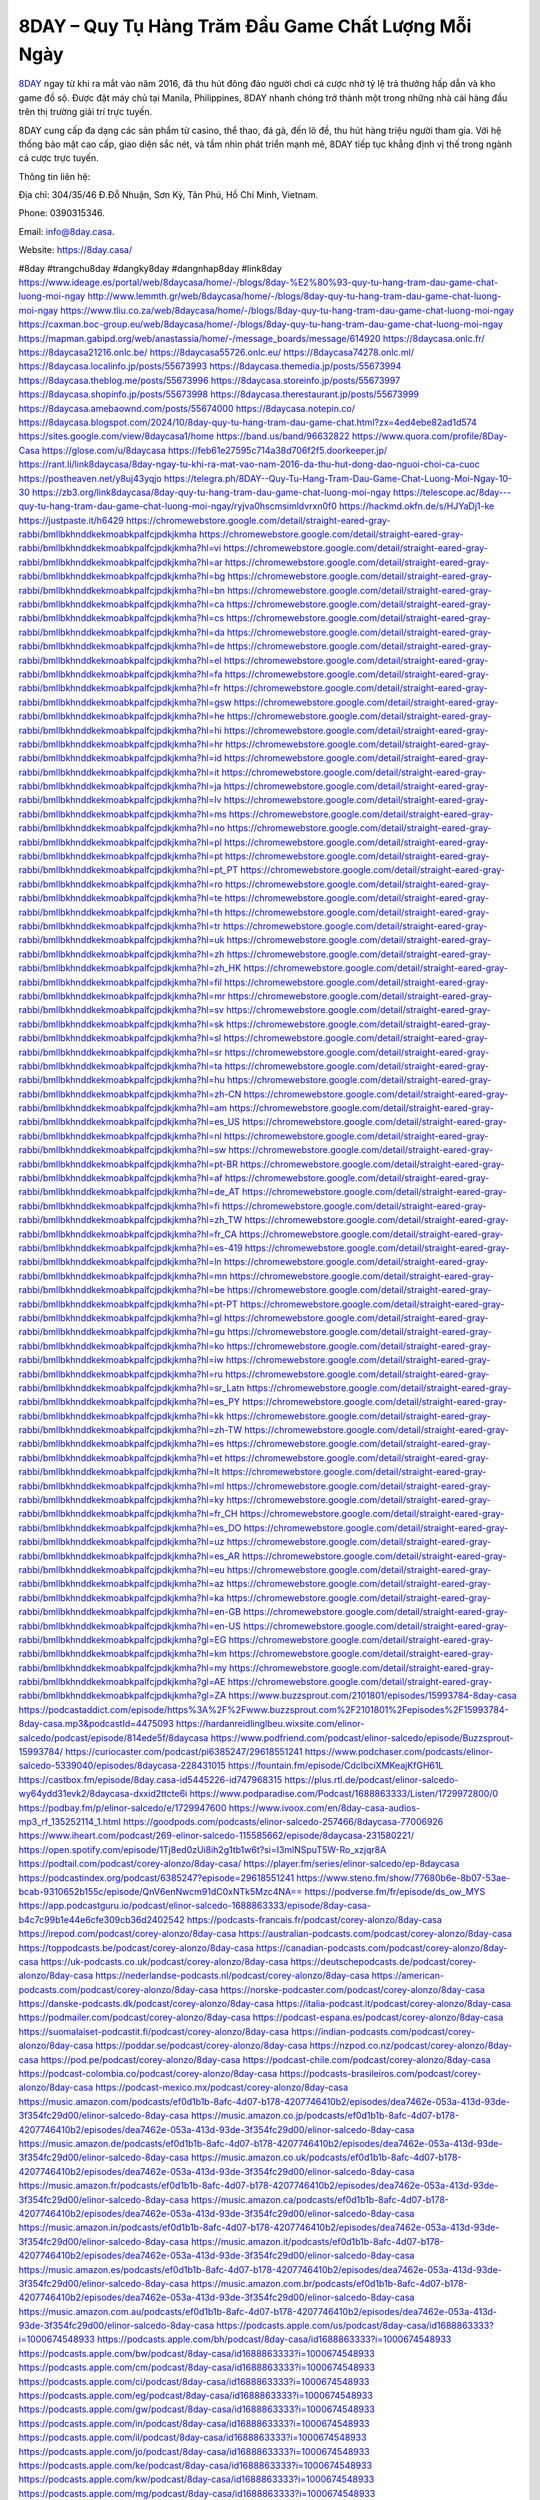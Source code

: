 8DAY – Quy Tụ Hàng Trăm Đầu Game Chất Lượng Mỗi Ngày
===================================

`8DAY <https://8day.casa/>`_ ngay từ khi ra mắt vào năm 2016, đã thu hút đông đảo người chơi cá cược nhờ tỷ lệ trả thưởng hấp dẫn và kho game đồ sộ. Được đặt máy chủ tại Manila, Philippines, 8DAY nhanh chóng trở thành một trong những nhà cái hàng đầu trên thị trường giải trí trực tuyến. 

8DAY cung cấp đa dạng các sản phẩm từ casino, thể thao, đá gà, đến lô đề, thu hút hàng triệu người tham gia. Với hệ thống bảo mật cao cấp, giao diện sắc nét, và tầm nhìn phát triển mạnh mẽ, 8DAY tiếp tục khẳng định vị thế trong ngành cá cược trực tuyến.

Thông tin liên hệ: 

Địa chỉ: 304/35/46 Đ.Đỗ Nhuận, Sơn Kỳ, Tân Phú, Hồ Chí Minh, Vietnam. 

Phone: 0390315346. 

Email: info@8day.casa. 

Website: https://8day.casa/ 

#8day #trangchu8day #dangky8day #dangnhap8day #link8day
https://www.ideage.es/portal/web/8daycasa/home/-/blogs/8day-%E2%80%93-quy-tu-hang-tram-dau-game-chat-luong-moi-ngay
http://www.lemmth.gr/web/8daycasa/home/-/blogs/8day-quy-tu-hang-tram-dau-game-chat-luong-moi-ngay
https://www.tliu.co.za/web/8daycasa/home/-/blogs/8day-quy-tu-hang-tram-dau-game-chat-luong-moi-ngay
https://caxman.boc-group.eu/web/8daycasa/home/-/blogs/8day-quy-tu-hang-tram-dau-game-chat-luong-moi-ngay
https://mapman.gabipd.org/web/anastassia/home/-/message_boards/message/614920
https://8daycasa.onlc.fr/
https://8daycasa21216.onlc.be/
https://8daycasa55726.onlc.eu/
https://8daycasa74278.onlc.ml/
https://8daycasa.localinfo.jp/posts/55673993
https://8daycasa.themedia.jp/posts/55673994
https://8daycasa.theblog.me/posts/55673996
https://8daycasa.storeinfo.jp/posts/55673997
https://8daycasa.shopinfo.jp/posts/55673998
https://8daycasa.therestaurant.jp/posts/55673999
https://8daycasa.amebaownd.com/posts/55674000
https://8daycasa.notepin.co/
https://8daycasa.blogspot.com/2024/10/8day-quy-tu-hang-tram-dau-game-chat.html?zx=4ed4ebe82ad1d574
https://sites.google.com/view/8daycasa1/home
https://band.us/band/96632822
https://www.quora.com/profile/8Day-Casa
https://glose.com/u/8daycasa
https://feb61e27595c714a38d706f2f5.doorkeeper.jp/
https://rant.li/link8daycasa/8day-ngay-tu-khi-ra-mat-vao-nam-2016-da-thu-hut-dong-dao-nguoi-choi-ca-cuoc
https://postheaven.net/y8uj43yqjo
https://telegra.ph/8DAY--Quy-Tu-Hang-Tram-Dau-Game-Chat-Luong-Moi-Ngay-10-30
https://zb3.org/link8daycasa/8day-quy-tu-hang-tram-dau-game-chat-luong-moi-ngay
https://telescope.ac/8day---quy-tu-hang-tram-dau-game-chat-luong-moi-ngay/ryjva0hscmsimldvrxn0f0
https://hackmd.okfn.de/s/HJYaDj1-ke
https://justpaste.it/h6429
https://chromewebstore.google.com/detail/straight-eared-gray-rabbi/bmllbkhnddkekmoabkpalfcjpdkjkmha
https://chromewebstore.google.com/detail/straight-eared-gray-rabbi/bmllbkhnddkekmoabkpalfcjpdkjkmha?hl=vi
https://chromewebstore.google.com/detail/straight-eared-gray-rabbi/bmllbkhnddkekmoabkpalfcjpdkjkmha?hl=ar
https://chromewebstore.google.com/detail/straight-eared-gray-rabbi/bmllbkhnddkekmoabkpalfcjpdkjkmha?hl=bg
https://chromewebstore.google.com/detail/straight-eared-gray-rabbi/bmllbkhnddkekmoabkpalfcjpdkjkmha?hl=bn
https://chromewebstore.google.com/detail/straight-eared-gray-rabbi/bmllbkhnddkekmoabkpalfcjpdkjkmha?hl=ca
https://chromewebstore.google.com/detail/straight-eared-gray-rabbi/bmllbkhnddkekmoabkpalfcjpdkjkmha?hl=cs
https://chromewebstore.google.com/detail/straight-eared-gray-rabbi/bmllbkhnddkekmoabkpalfcjpdkjkmha?hl=da
https://chromewebstore.google.com/detail/straight-eared-gray-rabbi/bmllbkhnddkekmoabkpalfcjpdkjkmha?hl=de
https://chromewebstore.google.com/detail/straight-eared-gray-rabbi/bmllbkhnddkekmoabkpalfcjpdkjkmha?hl=el
https://chromewebstore.google.com/detail/straight-eared-gray-rabbi/bmllbkhnddkekmoabkpalfcjpdkjkmha?hl=fa
https://chromewebstore.google.com/detail/straight-eared-gray-rabbi/bmllbkhnddkekmoabkpalfcjpdkjkmha?hl=fr
https://chromewebstore.google.com/detail/straight-eared-gray-rabbi/bmllbkhnddkekmoabkpalfcjpdkjkmha?hl=gsw
https://chromewebstore.google.com/detail/straight-eared-gray-rabbi/bmllbkhnddkekmoabkpalfcjpdkjkmha?hl=he
https://chromewebstore.google.com/detail/straight-eared-gray-rabbi/bmllbkhnddkekmoabkpalfcjpdkjkmha?hl=hi
https://chromewebstore.google.com/detail/straight-eared-gray-rabbi/bmllbkhnddkekmoabkpalfcjpdkjkmha?hl=hr
https://chromewebstore.google.com/detail/straight-eared-gray-rabbi/bmllbkhnddkekmoabkpalfcjpdkjkmha?hl=id
https://chromewebstore.google.com/detail/straight-eared-gray-rabbi/bmllbkhnddkekmoabkpalfcjpdkjkmha?hl=it
https://chromewebstore.google.com/detail/straight-eared-gray-rabbi/bmllbkhnddkekmoabkpalfcjpdkjkmha?hl=ja
https://chromewebstore.google.com/detail/straight-eared-gray-rabbi/bmllbkhnddkekmoabkpalfcjpdkjkmha?hl=lv
https://chromewebstore.google.com/detail/straight-eared-gray-rabbi/bmllbkhnddkekmoabkpalfcjpdkjkmha?hl=ms
https://chromewebstore.google.com/detail/straight-eared-gray-rabbi/bmllbkhnddkekmoabkpalfcjpdkjkmha?hl=no
https://chromewebstore.google.com/detail/straight-eared-gray-rabbi/bmllbkhnddkekmoabkpalfcjpdkjkmha?hl=pl
https://chromewebstore.google.com/detail/straight-eared-gray-rabbi/bmllbkhnddkekmoabkpalfcjpdkjkmha?hl=pt
https://chromewebstore.google.com/detail/straight-eared-gray-rabbi/bmllbkhnddkekmoabkpalfcjpdkjkmha?hl=pt_PT
https://chromewebstore.google.com/detail/straight-eared-gray-rabbi/bmllbkhnddkekmoabkpalfcjpdkjkmha?hl=ro
https://chromewebstore.google.com/detail/straight-eared-gray-rabbi/bmllbkhnddkekmoabkpalfcjpdkjkmha?hl=te
https://chromewebstore.google.com/detail/straight-eared-gray-rabbi/bmllbkhnddkekmoabkpalfcjpdkjkmha?hl=th
https://chromewebstore.google.com/detail/straight-eared-gray-rabbi/bmllbkhnddkekmoabkpalfcjpdkjkmha?hl=tr
https://chromewebstore.google.com/detail/straight-eared-gray-rabbi/bmllbkhnddkekmoabkpalfcjpdkjkmha?hl=uk
https://chromewebstore.google.com/detail/straight-eared-gray-rabbi/bmllbkhnddkekmoabkpalfcjpdkjkmha?hl=zh
https://chromewebstore.google.com/detail/straight-eared-gray-rabbi/bmllbkhnddkekmoabkpalfcjpdkjkmha?hl=zh_HK
https://chromewebstore.google.com/detail/straight-eared-gray-rabbi/bmllbkhnddkekmoabkpalfcjpdkjkmha?hl=fil
https://chromewebstore.google.com/detail/straight-eared-gray-rabbi/bmllbkhnddkekmoabkpalfcjpdkjkmha?hl=mr
https://chromewebstore.google.com/detail/straight-eared-gray-rabbi/bmllbkhnddkekmoabkpalfcjpdkjkmha?hl=sv
https://chromewebstore.google.com/detail/straight-eared-gray-rabbi/bmllbkhnddkekmoabkpalfcjpdkjkmha?hl=sk
https://chromewebstore.google.com/detail/straight-eared-gray-rabbi/bmllbkhnddkekmoabkpalfcjpdkjkmha?hl=sl
https://chromewebstore.google.com/detail/straight-eared-gray-rabbi/bmllbkhnddkekmoabkpalfcjpdkjkmha?hl=sr
https://chromewebstore.google.com/detail/straight-eared-gray-rabbi/bmllbkhnddkekmoabkpalfcjpdkjkmha?hl=ta
https://chromewebstore.google.com/detail/straight-eared-gray-rabbi/bmllbkhnddkekmoabkpalfcjpdkjkmha?hl=hu
https://chromewebstore.google.com/detail/straight-eared-gray-rabbi/bmllbkhnddkekmoabkpalfcjpdkjkmha?hl=zh-CN
https://chromewebstore.google.com/detail/straight-eared-gray-rabbi/bmllbkhnddkekmoabkpalfcjpdkjkmha?hl=am
https://chromewebstore.google.com/detail/straight-eared-gray-rabbi/bmllbkhnddkekmoabkpalfcjpdkjkmha?hl=es_US
https://chromewebstore.google.com/detail/straight-eared-gray-rabbi/bmllbkhnddkekmoabkpalfcjpdkjkmha?hl=nl
https://chromewebstore.google.com/detail/straight-eared-gray-rabbi/bmllbkhnddkekmoabkpalfcjpdkjkmha?hl=sw
https://chromewebstore.google.com/detail/straight-eared-gray-rabbi/bmllbkhnddkekmoabkpalfcjpdkjkmha?hl=pt-BR
https://chromewebstore.google.com/detail/straight-eared-gray-rabbi/bmllbkhnddkekmoabkpalfcjpdkjkmha?hl=af
https://chromewebstore.google.com/detail/straight-eared-gray-rabbi/bmllbkhnddkekmoabkpalfcjpdkjkmha?hl=de_AT
https://chromewebstore.google.com/detail/straight-eared-gray-rabbi/bmllbkhnddkekmoabkpalfcjpdkjkmha?hl=fi
https://chromewebstore.google.com/detail/straight-eared-gray-rabbi/bmllbkhnddkekmoabkpalfcjpdkjkmha?hl=zh_TW
https://chromewebstore.google.com/detail/straight-eared-gray-rabbi/bmllbkhnddkekmoabkpalfcjpdkjkmha?hl=fr_CA
https://chromewebstore.google.com/detail/straight-eared-gray-rabbi/bmllbkhnddkekmoabkpalfcjpdkjkmha?hl=es-419
https://chromewebstore.google.com/detail/straight-eared-gray-rabbi/bmllbkhnddkekmoabkpalfcjpdkjkmha?hl=ln
https://chromewebstore.google.com/detail/straight-eared-gray-rabbi/bmllbkhnddkekmoabkpalfcjpdkjkmha?hl=mn
https://chromewebstore.google.com/detail/straight-eared-gray-rabbi/bmllbkhnddkekmoabkpalfcjpdkjkmha?hl=be
https://chromewebstore.google.com/detail/straight-eared-gray-rabbi/bmllbkhnddkekmoabkpalfcjpdkjkmha?hl=pt-PT
https://chromewebstore.google.com/detail/straight-eared-gray-rabbi/bmllbkhnddkekmoabkpalfcjpdkjkmha?hl=gl
https://chromewebstore.google.com/detail/straight-eared-gray-rabbi/bmllbkhnddkekmoabkpalfcjpdkjkmha?hl=gu
https://chromewebstore.google.com/detail/straight-eared-gray-rabbi/bmllbkhnddkekmoabkpalfcjpdkjkmha?hl=ko
https://chromewebstore.google.com/detail/straight-eared-gray-rabbi/bmllbkhnddkekmoabkpalfcjpdkjkmha?hl=iw
https://chromewebstore.google.com/detail/straight-eared-gray-rabbi/bmllbkhnddkekmoabkpalfcjpdkjkmha?hl=ru
https://chromewebstore.google.com/detail/straight-eared-gray-rabbi/bmllbkhnddkekmoabkpalfcjpdkjkmha?hl=sr_Latn
https://chromewebstore.google.com/detail/straight-eared-gray-rabbi/bmllbkhnddkekmoabkpalfcjpdkjkmha?hl=es_PY
https://chromewebstore.google.com/detail/straight-eared-gray-rabbi/bmllbkhnddkekmoabkpalfcjpdkjkmha?hl=kk
https://chromewebstore.google.com/detail/straight-eared-gray-rabbi/bmllbkhnddkekmoabkpalfcjpdkjkmha?hl=zh-TW
https://chromewebstore.google.com/detail/straight-eared-gray-rabbi/bmllbkhnddkekmoabkpalfcjpdkjkmha?hl=es
https://chromewebstore.google.com/detail/straight-eared-gray-rabbi/bmllbkhnddkekmoabkpalfcjpdkjkmha?hl=et
https://chromewebstore.google.com/detail/straight-eared-gray-rabbi/bmllbkhnddkekmoabkpalfcjpdkjkmha?hl=lt
https://chromewebstore.google.com/detail/straight-eared-gray-rabbi/bmllbkhnddkekmoabkpalfcjpdkjkmha?hl=ml
https://chromewebstore.google.com/detail/straight-eared-gray-rabbi/bmllbkhnddkekmoabkpalfcjpdkjkmha?hl=ky
https://chromewebstore.google.com/detail/straight-eared-gray-rabbi/bmllbkhnddkekmoabkpalfcjpdkjkmha?hl=fr_CH
https://chromewebstore.google.com/detail/straight-eared-gray-rabbi/bmllbkhnddkekmoabkpalfcjpdkjkmha?hl=es_DO
https://chromewebstore.google.com/detail/straight-eared-gray-rabbi/bmllbkhnddkekmoabkpalfcjpdkjkmha?hl=uz
https://chromewebstore.google.com/detail/straight-eared-gray-rabbi/bmllbkhnddkekmoabkpalfcjpdkjkmha?hl=es_AR
https://chromewebstore.google.com/detail/straight-eared-gray-rabbi/bmllbkhnddkekmoabkpalfcjpdkjkmha?hl=eu
https://chromewebstore.google.com/detail/straight-eared-gray-rabbi/bmllbkhnddkekmoabkpalfcjpdkjkmha?hl=az
https://chromewebstore.google.com/detail/straight-eared-gray-rabbi/bmllbkhnddkekmoabkpalfcjpdkjkmha?hl=ka
https://chromewebstore.google.com/detail/straight-eared-gray-rabbi/bmllbkhnddkekmoabkpalfcjpdkjkmha?hl=en-GB
https://chromewebstore.google.com/detail/straight-eared-gray-rabbi/bmllbkhnddkekmoabkpalfcjpdkjkmha?hl=en-US
https://chromewebstore.google.com/detail/straight-eared-gray-rabbi/bmllbkhnddkekmoabkpalfcjpdkjkmha?gl=EG
https://chromewebstore.google.com/detail/straight-eared-gray-rabbi/bmllbkhnddkekmoabkpalfcjpdkjkmha?hl=km
https://chromewebstore.google.com/detail/straight-eared-gray-rabbi/bmllbkhnddkekmoabkpalfcjpdkjkmha?hl=my
https://chromewebstore.google.com/detail/straight-eared-gray-rabbi/bmllbkhnddkekmoabkpalfcjpdkjkmha?gl=AE
https://chromewebstore.google.com/detail/straight-eared-gray-rabbi/bmllbkhnddkekmoabkpalfcjpdkjkmha?gl=ZA
https://www.buzzsprout.com/2101801/episodes/15993784-8day-casa
https://podcastaddict.com/episode/https%3A%2F%2Fwww.buzzsprout.com%2F2101801%2Fepisodes%2F15993784-8day-casa.mp3&podcastId=4475093
https://hardanreidlinglbeu.wixsite.com/elinor-salcedo/podcast/episode/814ede5f/8daycasa
https://www.podfriend.com/podcast/elinor-salcedo/episode/Buzzsprout-15993784/
https://curiocaster.com/podcast/pi6385247/29618551241
https://www.podchaser.com/podcasts/elinor-salcedo-5339040/episodes/8daycasa-228431015
https://fountain.fm/episode/CdcIbciXMKeajKfGH61L
https://castbox.fm/episode/8day.casa-id5445226-id747968315
https://plus.rtl.de/podcast/elinor-salcedo-wy64ydd31evk2/8daycasa-dxxid2ttcte6i
https://www.podparadise.com/Podcast/1688863333/Listen/1729972800/0
https://podbay.fm/p/elinor-salcedo/e/1729947600
https://www.ivoox.com/en/8day-casa-audios-mp3_rf_135252114_1.html
https://goodpods.com/podcasts/elinor-salcedo-257466/8daycasa-77006926
https://www.iheart.com/podcast/269-elinor-salcedo-115585662/episode/8daycasa-231580221/
https://open.spotify.com/episode/1Tj8ed0zUi8ih2g1tb1w6t?si=I3mlNSpuT5W-Ro_xzjqr8A
https://podtail.com/podcast/corey-alonzo/8day-casa/
https://player.fm/series/elinor-salcedo/ep-8daycasa
https://podcastindex.org/podcast/6385247?episode=29618551241
https://www.steno.fm/show/77680b6e-8b07-53ae-bcab-9310652b155c/episode/QnV6enNwcm91dC0xNTk5Mzc4NA==
https://podverse.fm/fr/episode/ds_ow_MYS
https://app.podcastguru.io/podcast/elinor-salcedo-1688863333/episode/8day-casa-b4c7c99b1e44e6cfe309cb36d2402542
https://podcasts-francais.fr/podcast/corey-alonzo/8day-casa
https://irepod.com/podcast/corey-alonzo/8day-casa
https://australian-podcasts.com/podcast/corey-alonzo/8day-casa
https://toppodcasts.be/podcast/corey-alonzo/8day-casa
https://canadian-podcasts.com/podcast/corey-alonzo/8day-casa
https://uk-podcasts.co.uk/podcast/corey-alonzo/8day-casa
https://deutschepodcasts.de/podcast/corey-alonzo/8day-casa
https://nederlandse-podcasts.nl/podcast/corey-alonzo/8day-casa
https://american-podcasts.com/podcast/corey-alonzo/8day-casa
https://norske-podcaster.com/podcast/corey-alonzo/8day-casa
https://danske-podcasts.dk/podcast/corey-alonzo/8day-casa
https://italia-podcast.it/podcast/corey-alonzo/8day-casa
https://podmailer.com/podcast/corey-alonzo/8day-casa
https://podcast-espana.es/podcast/corey-alonzo/8day-casa
https://suomalaiset-podcastit.fi/podcast/corey-alonzo/8day-casa
https://indian-podcasts.com/podcast/corey-alonzo/8day-casa
https://poddar.se/podcast/corey-alonzo/8day-casa
https://nzpod.co.nz/podcast/corey-alonzo/8day-casa
https://pod.pe/podcast/corey-alonzo/8day-casa
https://podcast-chile.com/podcast/corey-alonzo/8day-casa
https://podcast-colombia.co/podcast/corey-alonzo/8day-casa
https://podcasts-brasileiros.com/podcast/corey-alonzo/8day-casa
https://podcast-mexico.mx/podcast/corey-alonzo/8day-casa
https://music.amazon.com/podcasts/ef0d1b1b-8afc-4d07-b178-4207746410b2/episodes/dea7462e-053a-413d-93de-3f354fc29d00/elinor-salcedo-8day-casa
https://music.amazon.co.jp/podcasts/ef0d1b1b-8afc-4d07-b178-4207746410b2/episodes/dea7462e-053a-413d-93de-3f354fc29d00/elinor-salcedo-8day-casa
https://music.amazon.de/podcasts/ef0d1b1b-8afc-4d07-b178-4207746410b2/episodes/dea7462e-053a-413d-93de-3f354fc29d00/elinor-salcedo-8day-casa
https://music.amazon.co.uk/podcasts/ef0d1b1b-8afc-4d07-b178-4207746410b2/episodes/dea7462e-053a-413d-93de-3f354fc29d00/elinor-salcedo-8day-casa
https://music.amazon.fr/podcasts/ef0d1b1b-8afc-4d07-b178-4207746410b2/episodes/dea7462e-053a-413d-93de-3f354fc29d00/elinor-salcedo-8day-casa
https://music.amazon.ca/podcasts/ef0d1b1b-8afc-4d07-b178-4207746410b2/episodes/dea7462e-053a-413d-93de-3f354fc29d00/elinor-salcedo-8day-casa
https://music.amazon.in/podcasts/ef0d1b1b-8afc-4d07-b178-4207746410b2/episodes/dea7462e-053a-413d-93de-3f354fc29d00/elinor-salcedo-8day-casa
https://music.amazon.it/podcasts/ef0d1b1b-8afc-4d07-b178-4207746410b2/episodes/dea7462e-053a-413d-93de-3f354fc29d00/elinor-salcedo-8day-casa
https://music.amazon.es/podcasts/ef0d1b1b-8afc-4d07-b178-4207746410b2/episodes/dea7462e-053a-413d-93de-3f354fc29d00/elinor-salcedo-8day-casa
https://music.amazon.com.br/podcasts/ef0d1b1b-8afc-4d07-b178-4207746410b2/episodes/dea7462e-053a-413d-93de-3f354fc29d00/elinor-salcedo-8day-casa
https://music.amazon.com.au/podcasts/ef0d1b1b-8afc-4d07-b178-4207746410b2/episodes/dea7462e-053a-413d-93de-3f354fc29d00/elinor-salcedo-8day-casa
https://podcasts.apple.com/us/podcast/8day-casa/id1688863333?i=1000674548933
https://podcasts.apple.com/bh/podcast/8day-casa/id1688863333?i=1000674548933
https://podcasts.apple.com/bw/podcast/8day-casa/id1688863333?i=1000674548933
https://podcasts.apple.com/cm/podcast/8day-casa/id1688863333?i=1000674548933
https://podcasts.apple.com/ci/podcast/8day-casa/id1688863333?i=1000674548933
https://podcasts.apple.com/eg/podcast/8day-casa/id1688863333?i=1000674548933
https://podcasts.apple.com/gw/podcast/8day-casa/id1688863333?i=1000674548933
https://podcasts.apple.com/in/podcast/8day-casa/id1688863333?i=1000674548933
https://podcasts.apple.com/il/podcast/8day-casa/id1688863333?i=1000674548933
https://podcasts.apple.com/jo/podcast/8day-casa/id1688863333?i=1000674548933
https://podcasts.apple.com/ke/podcast/8day-casa/id1688863333?i=1000674548933
https://podcasts.apple.com/kw/podcast/8day-casa/id1688863333?i=1000674548933
https://podcasts.apple.com/mg/podcast/8day-casa/id1688863333?i=1000674548933
https://podcasts.apple.com/ml/podcast/8day-casa/id1688863333?i=1000674548933
https://podcasts.apple.com/ma/podcast/8day-casa/id1688863333?i=1000674548933
https://podcasts.apple.com/mu/podcast/8day-casa/id1688863333?i=1000674548933
https://podcasts.apple.com/mz/podcast/8day-casa/id1688863333?i=1000674548933
https://podcasts.apple.com/ne/podcast/8day-casa/id1688863333?i=1000674548933
https://podcasts.apple.com/ng/podcast/8day-casa/id1688863333?i=1000674548933
https://podcasts.apple.com/om/podcast/8day-casa/id1688863333?i=1000674548933
https://podcasts.apple.com/qa/podcast/8day-casa/id1688863333?i=1000674548933
https://podcasts.apple.com/sa/podcast/8day-casa/id1688863333?i=1000674548933
https://podcasts.apple.com/sn/podcast/8day-casa/id1688863333?i=1000674548933
https://podcasts.apple.com/za/podcast/8day-casa/id1688863333?i=1000674548933
https://podcasts.apple.com/tn/podcast/8day-casa/id1688863333?i=1000674548933
https://podcasts.apple.com/ug/podcast/8day-casa/id1688863333?i=1000674548933
https://podcasts.apple.com/ae/podcast/8day-casa/id1688863333?i=1000674548933
https://podcasts.apple.com/au/podcast/8day-casa/id1688863333?i=1000674548933
https://podcasts.apple.com/hk/podcast/8day-casa/id1688863333?i=1000674548933
https://podcasts.apple.com/id/podcast/8day-casa/id1688863333?i=1000674548933
https://podcasts.apple.com/jp/podcast/8day-casa/id1688863333?i=1000674548933
https://podcasts.apple.com/kr/podcast/8day-casa/id1688863333?i=1000674548933
https://podcasts.apple.com/mo/podcast/8day-casa/id1688863333?i=1000674548933
https://podcasts.apple.com/my/podcast/8day-casa/id1688863333?i=1000674548933
https://podcasts.apple.com/nz/podcast/8day-casa/id1688863333?i=1000674548933
https://podcasts.apple.com/ph/podcast/8day-casa/id1688863333?i=1000674548933
https://podcasts.apple.com/sg/podcast/8day-casa/id1688863333?i=1000674548933
https://podcasts.apple.com/tw/podcast/8day-casa/id1688863333?i=1000674548933
https://podcasts.apple.com/th/podcast/8day-casa/id1688863333?i=1000674548933
https://podcasts.apple.com/vn/podcast/8day-casa/id1688863333?i=1000674548933
https://podcasts.apple.com/am/podcast/8day-casa/id1688863333?i=1000674548933
https://podcasts.apple.com/az/podcast/8day-casa/id1688863333?i=1000674548933
https://podcasts.apple.com/bg/podcast/8day-casa/id1688863333?i=1000674548933
https://podcasts.apple.com/cz/podcast/8day-casa/id1688863333?i=1000674548933
https://podcasts.apple.com/dk/podcast/8day-casa/id1688863333?i=1000674548933
https://podcasts.apple.com/de/podcast/8day-casa/id1688863333?i=1000674548933
https://podcasts.apple.com/ee/podcast/8day-casa/id1688863333?i=1000674548933
https://podcasts.apple.com/es/podcast/8day-casa/id1688863333?i=1000674548933
https://podcasts.apple.com/fr/podcast/8day-casa/id1688863333?i=1000674548933
https://podcasts.apple.com/ge/podcast/8day-casa/id1688863333?i=1000674548933
https://podcasts.apple.com/gr/podcast/8day-casa/id1688863333?i=1000674548933
https://podcasts.apple.com/hr/podcast/8day-casa/id1688863333?i=1000674548933
https://podcasts.apple.com/ie/podcast/8day-casa/id1688863333?i=1000674548933
https://podcasts.apple.com/it/podcast/8day-casa/id1688863333?i=1000674548933
https://podcasts.apple.com/kz/podcast/8day-casa/id1688863333?i=1000674548933
https://podcasts.apple.com/kg/podcast/8day-casa/id1688863333?i=1000674548933
https://podcasts.apple.com/lv/podcast/8day-casa/id1688863333?i=1000674548933
https://podcasts.apple.com/lt/podcast/8day-casa/id1688863333?i=1000674548933
https://podcasts.apple.com/lu/podcast/8day-casa/id1688863333?i=1000674548933
https://podcasts.apple.com/hu/podcast/8day-casa/id1688863333?i=1000674548933
https://podcasts.apple.com/mt/podcast/8day-casa/id1688863333?i=1000674548933
https://podcasts.apple.com/md/podcast/8day-casa/id1688863333?i=1000674548933
https://podcasts.apple.com/me/podcast/8day-casa/id1688863333?i=1000674548933
https://podcasts.apple.com/nl/podcast/8day-casa/id1688863333?i=1000674548933
https://podcasts.apple.com/mk/podcast/8day-casa/id1688863333?i=1000674548933
https://podcasts.apple.com/no/podcast/8day-casa/id1688863333?i=1000674548933
https://podcasts.apple.com/at/podcast/8day-casa/id1688863333?i=1000674548933
https://podcasts.apple.com/pl/podcast/8day-casa/id1688863333?i=1000674548933
https://podcasts.apple.com/pt/podcast/8day-casa/id1688863333?i=1000674548933
https://podcasts.apple.com/ro/podcast/8day-casa/id1688863333?i=1000674548933
https://podcasts.apple.com/ru/podcast/8day-casa/id1688863333?i=1000674548933
https://podcasts.apple.com/sk/podcast/8day-casa/id1688863333?i=1000674548933
https://podcasts.apple.com/si/podcast/8day-casa/id1688863333?i=1000674548933
https://podcasts.apple.com/fi/podcast/8day-casa/id1688863333?i=1000674548933
https://podcasts.apple.com/se/podcast/8day-casa/id1688863333?i=1000674548933
https://podcasts.apple.com/tj/podcast/8day-casa/id1688863333?i=1000674548933
https://podcasts.apple.com/tr/podcast/8day-casa/id1688863333?i=1000674548933
https://podcasts.apple.com/tm/podcast/8day-casa/id1688863333?i=1000674548933
https://podcasts.apple.com/ua/podcast/8day-casa/id1688863333?i=1000674548933
https://podcasts.apple.com/la/podcast/8day-casa/id1688863333?i=1000674548933
https://podcasts.apple.com/br/podcast/8day-casa/id1688863333?i=1000674548933
https://podcasts.apple.com/cl/podcast/8day-casa/id1688863333?i=1000674548933
https://podcasts.apple.com/co/podcast/8day-casa/id1688863333?i=1000674548933
https://podcasts.apple.com/mx/podcast/8day-casa/id1688863333?i=1000674548933
https://podcasts.apple.com/ca/podcast/8day-casa/id1688863333?i=1000674548933
https://podcasts.apple.com/podcast/8day-casa/id1688863333?i=1000674548933
https://www.facebook.com/8daycasa/
https://x.com/8daycasa
https://www.youtube.com/@8daycasa
https://www.pinterest.com/8daycasa/
https://vimeo.com/8daycasa
https://www.blogger.com/profile/05382132085599345682
https://gravatar.com/8daycasa
https://talk.plesk.com/members/daycasa.374041/#about
https://www.tumblr.com/8daycasa
https://www.openstreetmap.org/user/8daycasa
https://profile.hatena.ne.jp/link8daycasa/profile
https://issuu.com/8daycasa
https://www.twitch.tv/8daycasa/about
https://www.linkedin.com/in/8daycasa/
https://8daycasa.bandcamp.com/album/8day-casa
https://disqus.com/by/8daycasa/about/
https://8daycasa.readthedocs.io/
https://about.me/link8daycasa
https://www.mixcloud.com/8daycasa/
https://hub.docker.com/u/8daycasa
https://500px.com/p/8daycasa
https://www.producthunt.com/@8daycasa
https://8daycasa.gitbook.io/8daycasa
https://www.zillow.com/profile/8daycasa
https://gleaming-moon-ea0.notion.site/8daycasa-12e9e3e15a2380859446f8400fe9b37a
https://gitee.com/cunguyenlephuan
https://readthedocs.org/projects/8day-casa/
https://sketchfab.com/8daycasa
https://www.reverbnation.com/artist/8daycasa
https://connect.garmin.com/modern/profile/96c7d6da-63f6-43e7-9d9b-08b19f8ba358
https://cunguyenlephuan191721.systeme.io/
http://resurrection.bungie.org/forum/index.pl?profile=8day+casa
https://8daycasa.threadless.com/about
https://public.tableau.com/app/profile/8day.casa/vizzes
https://tvchrist.ning.com/profile/8DayCasa
https://cdn.muvizu.com/Profile/8daycasa/Latest
https://3dwarehouse.sketchup.com/user/b064af50-6e49-4523-b9ab-b1d530a032eb/8Day-Casa
https://flipboard.com/@8daycasa/8day-%E2%80%93-quy-t%E1%BB%A5-h%C3%A0ng-tr%C4%83m-%C4%91%E1%BA%A7u-game-ch%E1%BA%A5t-l%C6%B0%E1%BB%A3ng-m%E1%BB%97i-ng%C3%A0y-j39ij2v8z
https://heylink.me/8daycasa/
https://jsfiddle.net/8daycasa/1j65sur9/
https://community.fabric.microsoft.com/t5/user/viewprofilepage/user-id/832743
https://www.walkscore.com/people/917968850141/8daycasa
https://hackerone.com/8daycasa
https://www.diigo.com/profile/link8daycasa
https://telegra.ph/8daycasa-10-30
https://wakelet.com/@8daycasa
https://dreevoo.com/profile_info.php?pid=703120
https://hashnode.com/@8daycasa
https://anyflip.com/homepage/labig#About
https://forum.dmec.vn/index.php?members/8daycasa.82453/
https://www.instapaper.com/p/8daycasa
https://www.beatstars.com/8daycasa/about
https://beacons.ai/8daycasa
http://8daycasa.minitokyo.net/
https://jaga.link/8daycasa
https://s.id/8daycasa
https://writexo.com/share/4wmwih27
https://pbase.com/8daycasa
https://audiomack.com/8daycasa
https://myanimelist.net/profile/8daycasa
https://linkr.bio/8daycasa/store
https://forum.codeigniter.com/member.php?action=profile&uid=132439
https://www.mindmeister.com/users/channel/119722018
https://leetcode.com/u/8daycasa/
https://hackmd.io/@8daycasa/rkFMuQJZkg
https://www.elephantjournal.com/profile/8daycasa/
https://forum.index.hu/User/UserDescription?u=2034352
https://pxhere.com/en/photographer-me/4416698
https://starity.hu/profil/502044-link8daycasa/
https://www.furaffinity.net/user/8daycasa
https://play.eslgaming.com/player/myinfos/20420653/
https://www.silverstripe.org/ForumMemberProfile/show/185223
https://www.callupcontact.com/b/businessprofile/8Day_Casa/9347279
https://www.intensedebate.com/people/link8daycasa
https://www.niftygateway.com/@8daycasa/
https://files.fm/8daycasa/info
https://booklog.jp/users/8daycasa/profile
https://socialtrain.stage.lithium.com/t5/user/viewprofilepage/user-id/109569
https://app.scholasticahq.com/scholars/349153-8day-casa
https://community.alteryx.com/t5/user/viewprofilepage/user-id/648265
https://8daycasa.blogspot.com/2024/10/8day-tu-khi-ra-mat-vao-nam-2016-thu-hut_29.html
https://8daycasa.hashnode.dev/8daycasa
https://varecha.pravda.sk/profil/8daycasa/o-mne/
https://app.roll20.net/users/15104657/8day-casa
https://www.stem.org.uk/user/1405679/profile
https://www.metal-archives.com/users/8daycasa
https://www.veoh.com/users/8daycasa
https://www.designspiration.com/8daycasa/saves/
https://www.bricklink.com/aboutMe.asp?u=8daycasa
https://os.mbed.com/users/8daycasa/
https://www.webwiki.com/8day.casa
https://hypothes.is/users/8daycasa
https://influence.co/8daycasa
https://www.fundable.com/user-991361
https://www.bandlab.com/8daycasa
https://tupalo.com/en/users/7744754
https://developer.tobii.com/community-forums/members/8daycasa/
https://pinshape.com/users/5897568-8daycasa#designs-tab-open
https://www.fitday.com/fitness/forums/members/8daycasa.html
https://www.renderosity.com/users/id:1583566
https://www.speedrun.com/users/8daycasa
https://www.longisland.com/profile/8daycasa
https://photoclub.canadiangeographic.ca/profile/21408978
https://www.mountainproject.com/user/201944245/8day-casa
https://www.storeboard.com/8daycasa
https://www.gta5-mods.com/users/8daycasa
https://allods.my.games/forum/index.php?page=User&userID=160371
https://start.me/w/6KNGGY
https://www.divephotoguide.com/user/8daycasa
https://fileforum.com/profile/8daycasa
https://scrapbox.io/8daycasa/8daycasa
https://my.desktopnexus.com/8daycasa/#ProfileComments
https://www.free-ebooks.net/profile/1593042/8day-casa
https://my.archdaily.com/us/@8day-casa
https://reactos.org/forum/memberlist.php?mode=viewprofile&u=116116
https://experiment.com/users/8casa
https://www.anobii.com/en/01f80d169fc26c330e/profile/activity
https://profiles.delphiforums.com/n/pfx/profile.aspx?webtag=dfpprofile000&userId=1891239028
https://forums.alliedmods.net/member.php?u=393757
https://www.metooo.io/u/8daycasa
https://vocal.media/authors/8-day-casa
https://www.giveawayoftheday.com/forums/profile/233922
https://us.enrollbusiness.com/BusinessProfile/6920365/8Day%20Casa
https://app.talkshoe.com/user/8daycasa/about
https://forum.epicbrowser.com/profile.php?section=personal&id=54316
http://www.rohitab.com/discuss/user/2376533-8daycasa/
https://www.bitsdujour.com/profiles/BmvqfX
https://8daycasa.gallery.ru/
https://www.sutori.com/en/user/8day-casa?tab=profile
https://promosimple.com/ps/2fb31/8day-casa
https://gitlab.aicrowd.com/8day_casa
https://forums.bohemia.net/profile/1258794-8daycasa/?tab=field_core_pfield_141
https://allmy.bio/8daycasa
http://www.askmap.net/location/7148055/vietnam/8day-casa
https://doodleordie.com/profile/daycasa
https://portfolium.com/8daycasa
https://www.dermandar.com/user/8daycasa/
https://www.chordie.com/forum/profile.php?id=2099685
https://qooh.me/8daycasa
https://forum.m5stack.com/user/8daycasa
https://newspicks.com/user/10788209
https://allmyfaves.com/8daycasa
https://my.djtechtools.com/users/1459011
https://en.bio-protocol.org/userhome.aspx?id=1535305
https://glitch.com/@8daycasa
https://8daycasa.shivtr.com/pages/8daycasa
https://bikeindex.org/users/8daycasa
https://www.facer.io/u/8daycasa
https://zumvu.com/8daycasa/
http://molbiol.ru/forums/index.php?showuser=1396581
https://kktix.com/user/6796255
https://tuvan.bestmua.vn/dwqa-question/8day-casa
https://glose.com/u/8daycasa
https://www.dibiz.com/cunguyenlephuan191721
https://able2know.org/user/8daycasa/
https://inkbunny.net/8daycasa
https://roomstyler.com/users/8daycasa
https://www.balatarin.com/users/link8daycasa
https://cloudim.copiny.com/question/details/id/939341
http://prsync.com/day-casa/
https://www.tripline.net/8daycasa/
https://www.projectnoah.org/users/8daycasa
https://community.stencyl.com/index.php?action=profile;area=summary;u=1243799
https://www.bestadsontv.com/profile/491548/8Day-Casa
https://mxsponsor.com/riders/8day-casa
https://telescope.ac/8day-casa/36anysv6dgcyzyqnlrnbld
https://www.hebergementweb.org/members/8daycasa.701841/
https://voz.vn/u/8daycasa.2056987/#about
https://www.exchangle.com/8daycasa
http://www.invelos.com/UserProfile.aspx?Alias=8daycasa
https://www.fuelly.com/driver/link8daycasa
https://www.cheaperseeker.com/u/8daycasa
https://www.proarti.fr/account/8daycasa
https://ourairports.com/members/8daycasa/
https://www.babelcube.com/user/8day-casa
https://topsitenet.com/profile/8daycasa/1300263/
https://www.huntingnet.com/forum/members/8daycasa.html
https://www.checkli.com/8daycasa
https://www.rcuniverse.com/forum/members/8daycasa.html
https://myapple.pl/users/476049-8day-casa
https://nhattao.com/members/user6615609.6615609/
https://www.equinenow.com/farm/8day-casa.htm
https://www.rctech.net/forum/members/8daycasa-413940.html
https://www.businesslistings.net.au/8Day_Casa/Vie/Ho_Chi_Minh/8Day_Casa/1060354.aspx
https://justpaste.it/u/8daycasa
https://www.beamng.com/members/8day-casa.650665/
https://demo.wowonder.com/8daycasa
https://designaddict.com/community/profile/8daycasa/
https://lwccareers.lindsey.edu/profiles/5493718-8day-casa
https://manylink.co/@8daycasa
https://huzzaz.com/collection/8day-casa
https://hanson.net/users/8daycasa
https://fliphtml5.com/homepage/ehpee/8day-casa/
https://amazingradio.com/profile/8daycasa
https://www.bunity.com/-90962a05-f630-4e72-8016-9508380a36d8?r=
https://kitsu.app/users/1538950
https://www.11secondclub.com/users/profile/1605005
https://1businessworld.com/pro/8daycasa/
https://www.clickasnap.com/profile/link8daycasa
https://linqto.me/about/8daycasa
https://www.racingjunk.com/forums/member.php?u=103165&vmid=1284#vmessage1284
https://vnvista.com/hi/179604
http://dtan.thaiembassy.de/uncategorized/2562/?mingleforumaction=profile&id=236983
https://makeprojects.com/profile/8daycasa
https://muare.vn/shop/8day-casa/838999
https://f319.com/members/8daycasa.879953/
https://lifeinsys.com/user/8daycasa
http://80.82.64.206/user/8daycasa
https://opentutorials.org/profile/188492
https://www.utherverse.com/net/profile/view_profile.aspx?MemberID=105006596
https://forums.auran.com/members/8daycasa.1257783/#about
https://www.ohay.tv/profile/8daycasa
http://vetstate.ru/forum/?PAGE_NAME=profile_view&UID=145997&backurl=%2Fforum%2F%3FPAGE_NAME%3Dprofile_view%26UID%3D110487
https://www.riptapparel.com/pages/member?8daycasa
https://www.fantasyplanet.cz/diskuzni-fora/users/8daycasa/
https://pubhtml5.com/homepage/cwgwy/
https://careers.gita.org/profiles/5494096-8day-casa
https://jii.li/8daycasa
https://www.notebook.ai/users/930327
https://www.akaqa.com/account/profile/19191677130
https://qiita.com/8daycasa
https://www.circleme.com/link8daycasa
https://www.nintendo-master.com/profil/8daycasa
https://www.iniuria.us/forum/member.php?480304-8daycasa
https://www.babyweb.cz/uzivatele/8daycasa
http://www.fanart-central.net/user/8daycasa/profile
https://www.magcloud.com/user/8daycasa
https://tudomuaban.com/chi-tiet-rao-vat/2382802/8day-casa.html
https://velopiter.spb.ru/profile/140429-8daycasa/?tab=field_core_pfield_1
https://rotorbuilds.com/profile/70490/
https://gifyu.com/8daycasa
https://www.nicovideo.jp/user/136748695
https://www.chaloke.com/forums/users/8daycasa/
https://iszene.com/user-244697.html
https://hubpages.com/@link8daycasa
https://www.robot-forum.com/user/180317-8daycasa/
https://wmart.kz/forum/user/192322/
https://hieuvetraitim.com/members/8day-casa.68105/
https://biiut.com/8daycasa
https://mecabricks.com/en/user/8daycasa
https://6giay.vn/members/8daycasa.101678/
https://diendan.clbmarketing.com/members/8daycasa.261257/#about
https://raovat.nhadat.vn/members/8daycasa-140062.html
https://sciencemission.com/profile/8daycasa
https://www.mtg-forum.de/user/99045-8daycasa/
https://datcang.vn/viewtopic.php?f=4&t=796991
https://www.betting-forum.com/members/8daycasa.77471/#about
http://forum.cncprovn.com/members/222620-8daycasa
http://aldenfamilydentistry.com/UserProfile/tabid/57/userId/947717/Default.aspx
https://doselect.com/@8afc729fb2de443f760cfcc38
https://www.pageorama.com/?p=8daycasa
https://zb3.org/8daycasa/8day-casa
https://glamorouslengths.com/author/8daycasa/
https://www.swap-bot.com/user:8daycasa
https://www.ilcirotano.it/annunci/author/8daycasa/
https://nguoiquangbinh.net/forum/diendan/member.php?u=150971
https://drivehud.com/forums/users/8daycasa/
https://www.homepokergames.com/vbforum/member.php?u=117840
https://www.cadviet.com/forum/index.php?app=core&module=members&controller=profile&id=194326&tab=field_core_pfield_13
https://web.ggather.com/8daycasa
https://www.yeuthucung.com/members/8daycasa.206388/#about
https://www.asklent.com/user/8daycasa
http://delphi.larsbo.org/user/8daycasa
https://chicscotland.com/profile/8daycasa/
https://kaeuchi.jp/forums/users/8daycasa/
https://zix.vn/members/8daycasa.157459/#about
https://king-wifi.win/wiki/User:8daycasa
https://devdojo.com/8daycasa
https://wallhaven.cc/user/8daycasa
https://b.cari.com.my/home.php?mod=space&uid=3198509&do=profile
https://smotra.ru/users/8daycasa/
https://www.algebra.com/tutors/aboutme.mpl?userid=8daycasa
https://www.bookemon.com/member-home/8daycasa/1076318
https://www.australia-australie.com/membres/8daycasa/profile/
http://maisoncarlos.com/UserProfile/tabid/42/userId/2221474/Default.aspx
https://service.rotronic.com/forum/member/5756-8daycasa
https://www.goldposter.com/members/8daycasa/profile/
https://metaldevastationradio.com/8daycasa
https://www.adsfare.com/8daycasa
https://www.deepzone.net/home.php?mod=space&uid=4504777
https://hcgdietinfo.com/hcgdietforums/members/8daycasa/
https://video.fc2.com/account/68460661
https://vadaszapro.eu/user/profile/1300565
https://mentorship.healthyseminars.com/members/8daycasa/
https://nintendo-online.de/forum/member.php?61654-8daycasa
https://allmylinks.com/8daycasa
https://coub.com/8daycasa
https://www.myminifactory.com/users/8daycasa
https://www.printables.com/@8DayCasa_2555294
https://app.talkshoe.com/user/8daycasa
https://www.shadowera.com/member.php?146811-8daycasa
http://bbs.sdhuifa.com/home.php?mod=space&uid=657788
https://ficwad.com/a/8daycasa
https://www.serialzone.cz/uzivatele/228080-8daycasa/
http://classicalmusicmp3freedownload.com/ja/index.php?title=%E5%88%A9%E7%94%A8%E8%80%85:8daycasa
https://mississaugachinese.ca/home.php?mod=space&uid=1348470
https://hulkshare.com/8daycasa
https://www.linkcentre.com/profile/8daycasa/
https://www.soshified.com/forums/user/598608-8daycasa/
https://thefwa.com/profiles/8daycasa
https://tatoeba.org/vi/user/profile/8daycasa
https://my.bio/8daycasa
https://transfur.com/Users/link8daycasa
https://petitlyrics.com/profile/8daycasa
https://forums.stardock.net/user/7394837
https://ok.ru/profile/910005062839
https://www.plurk.com/link8daycasa
https://www.bitchute.com/channel/CjBocnhNzmY9
https://solo.to/8daycasa
https://teletype.in/@8daycasa
https://postheaven.net/8daycasa/8day-casa
https://zenwriting.net/8daycasa/8day-casa
https://velog.io/@8daycasa/about
https://globalcatalog.com/8dayc.vn
https://www.metaculus.com/accounts/profile/222139/
https://moparwiki.win/wiki/User:8daycasa
https://clinfowiki.win/wiki/User:8daycasa
https://algowiki.win/wiki/User:8daycasa
https://timeoftheworld.date/wiki/User:8daycasa
https://humanlove.stream/wiki/User:8daycasa
https://digitaltibetan.win/wiki/User:8daycasa
https://funsilo.date/wiki/User:8daycasa
https://fkwiki.win/wiki/User:8daycasa
https://theflatearth.win/wiki/User:8daycasa
https://sovren.media/p/1034919/668de5f1d8e621d0009da1801c75c2c2
https://www.vid419.com/home.php?mod=space&uid=3396748
https://www.okaywan.com/home.php?mod=space&uid=563788
https://forum.oceandatalab.com/user-9177.html
https://www.pixiv.net/en/users/110810677
https://shapshare.com/8daycasa
http://onlineboxing.net/jforum/user/editDone/322788.page
https://golbis.com/user/8daycasa/
https://eternagame.org/players/421175
http://memmai.com/index.php?members/8daycasa.16095/#about
https://diendannhansu.com/members/8daycasa.78854/#about
https://www.canadavisa.com/canada-immigration-discussion-board/members/8daycasa.1239480/#about
https://www.fitundgesund.at/profil/8daycasa
http://www.biblesupport.com/user/610145-8daycasa/
https://www.goodreads.com/review/show/6963854784
https://www.globhy.com/8daycasa
https://meetup.furryfederation.com/events/e1e49f4f-0d15-4e07-80ba-7a3c210986ba
https://forum.enscape3d.com/wcf/index.php?user/98733-8daycasa/#about
https://forum.xorbit.space/member.php/9136-8daycasa
https://nmpeoplesrepublick.com/community/profile/8daycasa/
https://ingmac.ru/forum/?PAGE_NAME=profile_view&UID=61335
https://www.imagekind.com/MemberProfile.aspx?MID=0dc14cae-3195-451d-87bd-1f4f4d989853
https://storyweaver.org.in/en/users/1016284
https://club.doctissimo.fr/8daycasa/
https://www.outlived.co.uk/author/8daycasa/
https://motion-gallery.net/users/662282
https://linkmix.co/30294587
https://potofu.me/8daycasa
https://www.mycast.io/profiles/300280/username/8daycasa
https://www.sythe.org/members/8daycasa.1811932/
https://www.penmai.com/community/members/8daycasa.418257/#about
https://hiqy.in/8daycasa
https://kemono.im/8daycasa/8day-casa
https://etextpad.com/sns69qdeju
https://dutrai.com/members/8daycasa.30753/#about
https://web.trustexchange.com/company.php?q=8day.casa
https://penposh.com/8daycasa
https://imgcredit.xyz/8daycasa
https://www.claimajob.com/profiles/5493403-8day-casa
https://violet.vn/user/show/id/14998539
http://www.innetads.com/view/item-3018346-8Day-Casa.html
http://www.canetads.com/view/item-3974014-8Day-Casa.html
https://minecraftcommand.science/profile/8daycasa
https://wiki.natlife.ru/index.php/%D0%A3%D1%87%D0%B0%D1%81%D1%82%D0%BD%D0%B8%D0%BA:8daycasa
https://wiki.gta-zona.ru/index.php/%D0%A3%D1%87%D0%B0%D1%81%D1%82%D0%BD%D0%B8%D0%BA:8daycasa
https://wiki.prochipovan.ru/index.php/%D0%A3%D1%87%D0%B0%D1%81%D1%82%D0%BD%D0%B8%D0%BA:8daycasa
https://www.itchyforum.com/en/member.php?309146-8daycasa
https://expathealthseoul.com/profile/8daycasa/
https://makersplace.com/8daycasa/about
https://community.fyers.in/member/4PkWmzq7aK
https://www.multichain.com/qa/user/8daycasa
http://www.worldchampmambo.com/UserProfile/tabid/42/userId/403650/Default.aspx
https://www.snipesocial.co.uk/8daycasa
https://www.apelondts.org/Activity-Feed/My-Profile/UserId/40493
https://advpr.net/8daycasa
https://pytania.radnik.pl/uzytkownik/8daycasa
https://itvnn.net/member.php?139397-8daycasa
https://safechat.com/u/8day.casa
https://mlx.su/paste/view/b0cc6c65
https://hackmd.okfn.de/s/ry_0YB0eye
http://techou.jp/index.php?8daycasa
https://www.gamblingtherapy.org/forum/users/8daycasa/
https://forums.megalith-games.com/member.php?action=profile&uid=1380481
https://ask-people.net/user/8daycasa
https://linktaigo88.lighthouseapp.com/users/1957412
http://www.aunetads.com/view/item-2509726-8Day-Casa.html
https://bit.ly/m/8daycasa
http://genina.com/user/editDone/4494369.page
https://golden-forum.com/memberlist.php?mode=viewprofile&u=153866
https://www.adsoftheworld.com/users/534d573c-18b9-43ef-a2d4-b070a1b3d3b4
https://malt-orden.info/userinfo.php?uid=382805
https://belgaumonline.com/profile/8daycasa/
https://chodaumoi247.com/members/8daycasa.14085/
https://imgpile.com/u/8daycasa
https://wefunder.com/8daycasa
https://www.nulled.to/user/6256595-8daycasa
https://forums.worldwarriors.net/profile/8daycasa
https://nhadatdothi.net.vn/members/8day-casa.31036/
https://schoolido.lu/user/8daycasa/
https://dev.muvizu.com/Profile/8daycasa/Latest/
https://www.familie.pl/profil/8daycasa
https://conecta.bio/8daycasa
https://qna.habr.com/user/8daycasa
https://www.naucmese.cz/8day-casa?_fid=i8wl
https://controlc.com/8d0f686d
http://psicolinguistica.letras.ufmg.br/wiki/index.php/Usu%C3%A1rio:8daycasa
https://wiki.sports-5.ch/index.php?title=Utilisateur:8daycasa
https://g0v.hackmd.io/@XGiziEnbTVSaculn8PDwMg/rJD_W8Cl1g
https://boersen.oeh-salzburg.at/author/8daycasa/
https://bioimagingcore.be/q2a/user/8daycasa
http://uno-en-ligne.com/profile.php?user=379493
https://kowabana.jp/users/132799
https://klotzlube.ru/forum/user/285157/
https://www.bandsworksconcerts.info/index.php?8daycasa
https://ask.mallaky.com/?qa=user/8daycasa
https://fab-chat.com/members/8daycasa/profile/
https://vietnam.net.vn/members/8daycasa.28762/
https://cadillacsociety.com/users/8daycasa/
https://bitbuilt.net/forums/index.php?members/8daycasa.49827/
https://timdaily.vn/members/8daycasa.91483/
https://www.xen-factory.com/index.php?members/8daycasa.59027/
https://www.cakeresume.com/me/8daycasa
https://git.project-hobbit.eu/8daycasa
https://forum.honorboundgame.com/user-471567.html
https://www.xosothantai.com/members/8day-casa.535798/
https://thiamlau.com/forum/user-8807.html
https://bandori.party/user/227552/8daycasa/
https://www.vnbadminton.com/members/8day-casa.56208/
https://forums.hostsearch.com/member.php?270592-8daycasa
https://hackaday.io/8daycasa
https://mnogootvetov.ru/index.php?qa=user&qa_1=8daycasa
https://deadreckoninggame.com/index.php/User:8daycasa
https://herpesztitkaink.hu/forums/users/8daycasa/
https://www.adslgr.com/forum/members/212232-8daycasa
https://forum.opnsense.org/index.php?action=profile;area=summary;u=49945
https://slatestarcodex.com/author/8daycasa/
https://community.greeka.com/users/link8daycasa
https://yamcode.com/untitled-108774
https://www.forums.maxperformanceinc.com/forums/member.php?u=202573
https://www.sakaseru.jp/mina/user/profile/207997
https://land-book.com/8daycasa
https://illust.daysneo.com/illustrator/8daycasa/
https://www.stylevore.com/user/link8daycasa
https://www.fdb.cz/clen/208744-8daycasa.html
https://forum.html.it/forum/member.php?userid=465005
https://advego.com/profile/8daycasa/
https://acomics.ru/-8daycasa
https://www.astrobin.com/users/8daycasa/
https://modworkshop.net/user/8daycasa
https://stackshare.io/8daycasa
https://fitinline.com/profile/8daycasa/
https://seomotionz.com/member.php?action=profile&uid=41768
https://tooter.in/8daycasa
https://www.canadavideocompanies.ca/forums/users/8daycasa/
https://spiderum.com/nguoi-dung/8daycasa
https://postgresconf.org/users/8day-casa
https://forum.czaswojny.pl/index.php?page=User&userID=32373
https://pixabay.com/users/46789048/
https://memes.tw/user/339232
https://medibang.com/author/26803462/
https://stepik.org/users/987032470/profile
https://csko.cz/forum/member.php?254108-8daycasa
https://www.freewebmarks.com/user/6QHDgwVFA2qa
https://redpah.com/profile/417862/8daycasa
https://www.papercall.io/speakers/8daycasa
https://bootstrapbay.com/user/8daycasa
https://www.rwaq.org/users/8daycasa
https://secondstreet.ru/profile/8daycasa/
https://www.planet-casio.com/Fr/compte/voir_profil.php?membre=8daycasa
https://forums.wolflair.com/members/8daycasa.119970/#about
https://www.zeldaspeedruns.com/profiles/8daycasa
https://savelist.co/profile/users/8daycasa
https://phatwalletforums.com/user/8daycasa/
https://community.wongcw.com/8daycasa
http://www.pueblosecreto.com/8daycasa
https://www.hoaxbuster.com/redacteur/8daycasa
https://code.antopie.org/8daycasa
https://www.growkudos.com/profile/8day_casa
https://app.geniusu.com/users/2543689
https://backloggery.com/8daycasa
https://www.halaltrip.com/user/profile/175450/8daycasa/
https://abp.io/community/members/8daycasa
https://fora.babinet.cz/profile.php?id=69670
https://useum.org/myuseum/8daycasa/
http://www.hoektronics.com/author/8daycasa/
https://www.iotappstory.com/community/members/8daycasa
https://library.zortrax.com/members/8day-casa/
https://divisionmidway.org/jobs/author/8daycasa/
http://phpbt.online.fr/profile.php?mode=view&uid=27181
https://www.rak-fortbildungsinstitut.de/community/profile/8daycasa/
https://allmynursejobs.com/author/8daycasa/
https://www.montessorijobsuk.co.uk/author/8daycasa/
http://8daycasa.geoblog.pl/
https://moodle3.appi.pt/user/profile.php?id=148043
https://www.udrpsearch.com/user/8daycasa
https://www.vojta.com.pl/index.php/Forum/U%C5%BCytkownik/8daycasa/
https://autismuk.com/autism-forum/users/8daycasa/
http://jobboard.piasd.org/author/8daycasa/
https://www.jumpinsport.com/users/8daycasa
https://www.dataload.com/forum/profile.php?mode=viewprofile&u=24417
https://www.themplsegotist.com/members/8daycasa/
https://jerseyboysblog.com/forum/member.php?action=profile&uid=15774
http://www.australianwinner.com/AuWinner/profile.php?mode=viewprofile&u=1203550
https://magentoexpertforum.com/member.php/129794-8daycasa
https://bulkwp.com/support-forums/users/8daycasa/
https://forum.d-dub.com/member.php?1518369-8daycasa
https://forum.gekko.wizb.it/user-26905.html
https://www.heavyironjobs.com/profiles/5496762-8day-casa
https://www.timessquarereporter.com/profile/8daycasa/
http://rias.ivanovo.ru/cgi-bin/mwf/user_info.pl?uid=34264
https://cryptoverze.com/members/8day_casa/info/
http://www.muzikspace.com/profiledetails.aspx?profileid=85352
http://ww.metanotes.com/user/8daycasa
https://lessonsofourland.org/users/cunguyenlephuan191721gmail-com/
https://bbcovenant.guildlaunch.com/users/blog/6586136/?mode=view&gid=97523
https://lkc.hp.com/member/8daycasa
https://www.ozbargain.com.au/user/525554
https://akniga.org/profile/694167-8daycasa/
https://civitai.com/user/8daycasa
https://www.chichi-pui.com/users/8daycasa/
https://www.ricettario-bimby.it/profile/8daycasa/379019
https://www.webwiki.de/8day.casa
https://securityheaders.com/?q=https%3A%2F%2F8day.casa%2F&followRedirects=on
https://phuket.mol.go.th/forums/users/8daycasa
https://formation.ifdd.francophonie.org/membres/8daycasa/profile/
https://stylowi.pl/59675734
https://videogamemods.com/members/8daycasa/
https://3dtoday.ru/blogs/8daycasa
https://www.dotafire.com/profile/8daycasa-134470?profilepage
https://www.mymeetbook.com/8daycasa
https://www.kenpoguy.com/phasickombatives/profile.php?id=2292338
https://forums.huntedcow.com/index.php?showuser=125472
https://golosknig.com/profile/8daycasa/
https://gitconnected.com/8daycasa
https://git.cryto.net/8daycasa
https://www.toysoldiersunite.com/members/8daycasa/profile/
https://hi-fi-forum.net/profile/981624
https://www.webwiki.it/8day.casa
https://espritgames.com/members/44888726/
https://jobs.votesaveamerica.com/profiles/5496837-8day-casa
https://www.sociomix.com/u/8daycasa/
https://airsoftc3.com/user/107491/8daycasa?p=about
https://forums.wincustomize.com/user/7394837
https://www.webwiki.fr/8day.casa
https://lcp.learn.co.th/forums/users/8daycasa/
https://postr.yruz.one/profile/8daycasa
https://justnock.com/8daycasa
https://www.webwiki.co.uk/8day.casa
https://jobs.insolidarityproject.com/profiles/5496854-8day-casa
https://www.webwikis.es/8day.casa
https://www.bondhuplus.com/8daycasa
https://8daycasa.jasperwiki.com/6281456/8day_casa
https://bitspower.com/support/user/8daycasa
https://animationpaper.com/forums/users/8daycasa/
https://www.politforums.net/profile.php?showuser=8daycasa
https://haveagood.holiday/users/372328
https://forum.aceinna.com/user/8daycasa/
https://brightcominvestors.com/forums/users/8daycasa/
http://newdigital-world.com/members/8daycasa.html
https://forum.herozerogame.com/index.php?/user/88458-8daycasa/
https://bpcnitrkl.in/members/8daycasa/profile/
https://www.herlypc.es/community/profile/8daycasa/
https://www.syncdocs.com/forums/profile/8daycasa
https://www.royalroad.com/profile/576333
https://www.englishteachers.ru/forum/index.php?app=core&module=members&controller=profile&id=108430&tab=field_core_pfield_30
https://sensationaltheme.com/forums/users/8daycasa/
https://www.bmwpower.lv/user.php?u=8daycasa
https://alphacs.ro/member.php?82758-8daycasa
https://bit.cloud/8daycasa
https://bookmeter.com/users/1532493
https://activepages.com.au/profile/8daycasa
https://www.phraseum.com/user/46974
https://undrtone.com/8daycasa
https://odysee.com/@8daycasa:0fcd34aaf4b610db7f7e88348060432c47936562
https://flokii.com/users/view/143810
https://articlement.com/author/8daycasa-520616/
https://www.bimandco.com/en/users/cyrng4z8bou/bim-objects
https://findnerd.com/profile/publicprofile/8daycasa/118020
https://www.bloggportalen.se/BlogPortal/view/BlogDetails?id=221130
https://stratos-ad.com/forums/index.php?action=profile;area=summary;u=53637
http://www.freeok.cn/home.php?mod=space&uid=6492456
https://www.myxwiki.org/xwiki/bin/view/XWiki/8daycasa?category=profile
https://kingranks.com/author/8day-casa-1435122/
https://menagerie.media/8daycasa
https://oyaschool.com/users/8daycasa/
https://forum.lyrsense.com/member.php?u=47181
https://forum.repetier.com/profile/8daycasa
https://shenasname.ir/ask/user/8daycasa
https://www.fruitpickingjobs.com.au/forums/users/8daycasa/
https://www.kuhustle.com/@link8daycasa
https://forum.tomedo.de/index.php/user/link8daycasa
https://tecunosc.ro/8daycasa
https://nexodyne.com/member.php?u=134875
http://www.so0912.com/home.php?mod=space&uid=2406455
https://bbs.mikocon.com/home.php?mod=space&uid=224793
https://www.mikocon.com/home.php?mod=space&uid=224793
https://forums.stardock.com/user/7394837
https://meat-inform.com/members/8daycasa/profile
https://www.clashfarmer.com/forum/member.php?action=profile&uid=49176
https://forums.galciv3.com/user/7394837
https://www.hentai-foundry.com/user/8daycasa/profile
https://xoops.ec-cube.net/userinfo.php?uid=303073
https://www.speedway-world.pl/forum/member.php?action=profile&uid=379063
https://www.klamm.de/forum/members/8daycasa.153280/#about
https://linkbio.co/8daycasa
https://shoplinks.to/8daycasa
https://vjudge.net/user/8daycasa
https://japaneseclass.jp/notes/open/94393
https://my.nsta.org/profile/fFUJe1UUYyE_E
https://8daycasa.website3.me/
https://uniquethis.com/profile/link8daycasa
https://8daycasa.pixieset.com/
https://gesoten.com/profile/detail/10598852
https://www.mindomo.com/mindmap/8d4420d89cfe4263bef9e07ccce9e566
http://www.bestqp.com/user/8daycasa
https://community.amd.com/t5/user/viewprofilepage/user-id/445498
https://www.rosasensat.org/forums/users/cunguyenlephuan191721gmail-com/
https://connects.ctschicago.edu/forums/users/194886/
https://prosinrefgi.wixsite.com/pmbpf/profile/8daycasa/profile
https://my.omsystem.com/members/8daycasav
https://www.passes.com/8daycasa
https://docvino.com/members/8daycasa/profile/
https://www.max2play.com/en/forums/users/8daycasa/
https://www.aoezone.net/members/8daycasa.130720/#about
https://tap.bio/@8daycasa
https://blender.community/8daycasa/
https://dglonet.com/8daycasa
https://market360.vn/page/27851
https://sites.google.com/view/8daycasa/home
https://www.czporadna.cz/user/8daycasa
https://hllwy.ca/community/profile/8daycasa/
https://www.behance.net/8daycasa
https://www.deviantart.com/8daycasa
https://ko-fi.com/8daycasa#paypalModal
https://onlyfans.com/8daycasa
https://muckrack.com/8day-casa/bio
https://replit.com/@cunguyenlephuan
https://joy.bio/8daycasa
https://mastodon.social/@8daycasa
